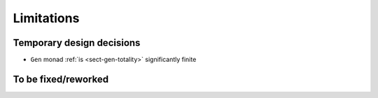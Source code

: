 ===========
Limitations
===========

Temporary design decisions
==========================

- ``Gen`` monad :ref:`is <sect-gen-totality>` significantly finite

To be fixed/reworked
====================

